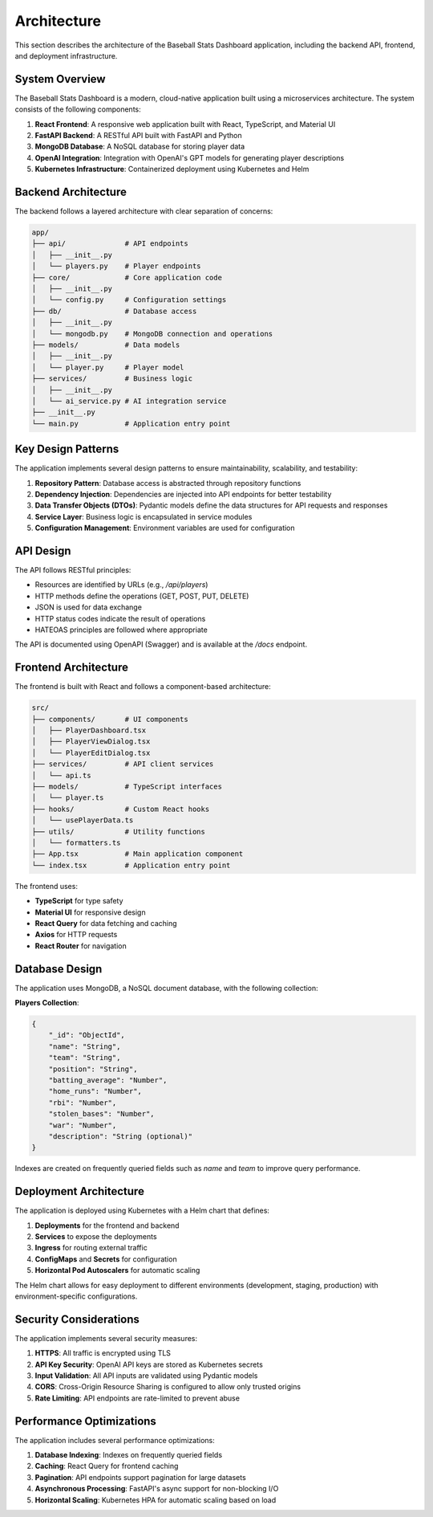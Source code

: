 Architecture
============

This section describes the architecture of the Baseball Stats Dashboard application, including the backend API, frontend, and deployment infrastructure.

System Overview
--------------

The Baseball Stats Dashboard is a modern, cloud-native application built using a microservices architecture. The system consists of the following components:

.. image:: _static/architecture_diagram.png
   :alt: Architecture Diagram
   :align: center

1. **React Frontend**: A responsive web application built with React, TypeScript, and Material UI
2. **FastAPI Backend**: A RESTful API built with FastAPI and Python
3. **MongoDB Database**: A NoSQL database for storing player data
4. **OpenAI Integration**: Integration with OpenAI's GPT models for generating player descriptions
5. **Kubernetes Infrastructure**: Containerized deployment using Kubernetes and Helm

Backend Architecture
------------------

The backend follows a layered architecture with clear separation of concerns:

.. code-block:: text

    app/
    ├── api/              # API endpoints
    │   ├── __init__.py
    │   └── players.py    # Player endpoints
    ├── core/             # Core application code
    │   ├── __init__.py
    │   └── config.py     # Configuration settings
    ├── db/               # Database access
    │   ├── __init__.py
    │   └── mongodb.py    # MongoDB connection and operations
    ├── models/           # Data models
    │   ├── __init__.py
    │   └── player.py     # Player model
    ├── services/         # Business logic
    │   ├── __init__.py
    │   └── ai_service.py # AI integration service
    ├── __init__.py
    └── main.py           # Application entry point

Key Design Patterns
------------------

The application implements several design patterns to ensure maintainability, scalability, and testability:

1. **Repository Pattern**: Database access is abstracted through repository functions
2. **Dependency Injection**: Dependencies are injected into API endpoints for better testability
3. **Data Transfer Objects (DTOs)**: Pydantic models define the data structures for API requests and responses
4. **Service Layer**: Business logic is encapsulated in service modules
5. **Configuration Management**: Environment variables are used for configuration

API Design
---------

The API follows RESTful principles:

- Resources are identified by URLs (e.g., `/api/players`)
- HTTP methods define the operations (GET, POST, PUT, DELETE)
- JSON is used for data exchange
- HTTP status codes indicate the result of operations
- HATEOAS principles are followed where appropriate

The API is documented using OpenAPI (Swagger) and is available at the `/docs` endpoint.

Frontend Architecture
-------------------

The frontend is built with React and follows a component-based architecture:

.. code-block:: text

    src/
    ├── components/       # UI components
    │   ├── PlayerDashboard.tsx
    │   ├── PlayerViewDialog.tsx
    │   └── PlayerEditDialog.tsx
    ├── services/         # API client services
    │   └── api.ts
    ├── models/           # TypeScript interfaces
    │   └── player.ts
    ├── hooks/            # Custom React hooks
    │   └── usePlayerData.ts
    ├── utils/            # Utility functions
    │   └── formatters.ts
    ├── App.tsx           # Main application component
    └── index.tsx         # Application entry point

The frontend uses:

- **TypeScript** for type safety
- **Material UI** for responsive design
- **React Query** for data fetching and caching
- **Axios** for HTTP requests
- **React Router** for navigation

Database Design
-------------

The application uses MongoDB, a NoSQL document database, with the following collection:

**Players Collection**:

.. code-block:: json

    {
        "_id": "ObjectId",
        "name": "String",
        "team": "String",
        "position": "String",
        "batting_average": "Number",
        "home_runs": "Number",
        "rbi": "Number",
        "stolen_bases": "Number",
        "war": "Number",
        "description": "String (optional)"
    }

Indexes are created on frequently queried fields such as `name` and `team` to improve query performance.

Deployment Architecture
---------------------

The application is deployed using Kubernetes with a Helm chart that defines:

1. **Deployments** for the frontend and backend
2. **Services** to expose the deployments
3. **Ingress** for routing external traffic
4. **ConfigMaps** and **Secrets** for configuration
5. **Horizontal Pod Autoscalers** for automatic scaling

The Helm chart allows for easy deployment to different environments (development, staging, production) with environment-specific configurations.

Security Considerations
---------------------

The application implements several security measures:

1. **HTTPS**: All traffic is encrypted using TLS
2. **API Key Security**: OpenAI API keys are stored as Kubernetes secrets
3. **Input Validation**: All API inputs are validated using Pydantic models
4. **CORS**: Cross-Origin Resource Sharing is configured to allow only trusted origins
5. **Rate Limiting**: API endpoints are rate-limited to prevent abuse

Performance Optimizations
-----------------------

The application includes several performance optimizations:

1. **Database Indexing**: Indexes on frequently queried fields
2. **Caching**: React Query for frontend caching
3. **Pagination**: API endpoints support pagination for large datasets
4. **Asynchronous Processing**: FastAPI's async support for non-blocking I/O
5. **Horizontal Scaling**: Kubernetes HPA for automatic scaling based on load
